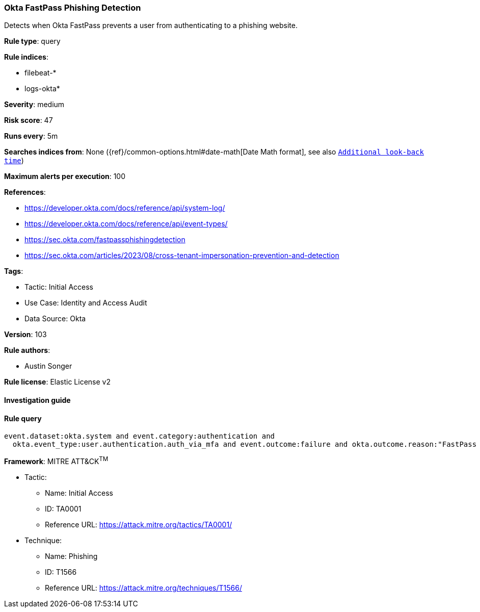 [[prebuilt-rule-8-11-5-okta-fastpass-phishing-detection]]
=== Okta FastPass Phishing Detection

Detects when Okta FastPass prevents a user from authenticating to a phishing website.

*Rule type*: query

*Rule indices*: 

* filebeat-*
* logs-okta*

*Severity*: medium

*Risk score*: 47

*Runs every*: 5m

*Searches indices from*: None ({ref}/common-options.html#date-math[Date Math format], see also <<rule-schedule, `Additional look-back time`>>)

*Maximum alerts per execution*: 100

*References*: 

* https://developer.okta.com/docs/reference/api/system-log/
* https://developer.okta.com/docs/reference/api/event-types/
* https://sec.okta.com/fastpassphishingdetection
* https://sec.okta.com/articles/2023/08/cross-tenant-impersonation-prevention-and-detection

*Tags*: 

* Tactic: Initial Access
* Use Case: Identity and Access Audit
* Data Source: Okta

*Version*: 103

*Rule authors*: 

* Austin Songer

*Rule license*: Elastic License v2


==== Investigation guide


[source, markdown]
----------------------------------

----------------------------------

==== Rule query


[source, js]
----------------------------------
event.dataset:okta.system and event.category:authentication and
  okta.event_type:user.authentication.auth_via_mfa and event.outcome:failure and okta.outcome.reason:"FastPass declined phishing attempt"

----------------------------------

*Framework*: MITRE ATT&CK^TM^

* Tactic:
** Name: Initial Access
** ID: TA0001
** Reference URL: https://attack.mitre.org/tactics/TA0001/
* Technique:
** Name: Phishing
** ID: T1566
** Reference URL: https://attack.mitre.org/techniques/T1566/
